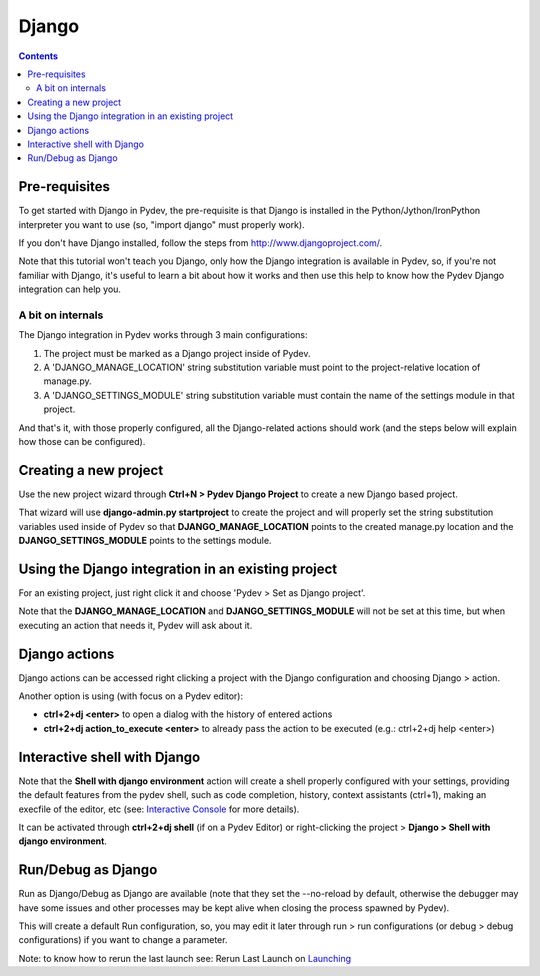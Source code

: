 Django
---------

.. contents::



Pre-requisites
=======================

To get started with Django in Pydev, the pre-requisite is that Django is installed in the 
Python/Jython/IronPython interpreter you want to use (so, "import django" must properly work).

If you don't have Django installed, follow the steps from http://www.djangoproject.com/. 

Note that this tutorial won't teach you Django, only how the Django integration is available in Pydev, 
so, if you're not familiar with Django, it's useful to learn a bit about 
how it works and then use this help to know how the Pydev Django integration can help you. 



A bit on internals
~~~~~~~~~~~~~~~~~~~~

The Django integration in Pydev works through 3 main configurations:

1. The project must be marked as a Django project inside of Pydev.

2. A 'DJANGO_MANAGE_LOCATION' string substitution variable must point to the project-relative location of manage.py.

3. A 'DJANGO_SETTINGS_MODULE' string substitution variable must contain the name of the settings module in that project.

And that's it, with those properly configured, all the Django-related actions should work (and the steps below
will explain how those can be configured).



Creating a new project
=======================

Use the new project wizard through **Ctrl+N > Pydev Django Project** to create a new Django based project.

.. image:: images/django/pydev_django_project.png
   :class: snap   
   
That wizard will use **django-admin.py startproject** to create the project 
and will properly set the string substitution variables used inside of Pydev so that **DJANGO_MANAGE_LOCATION** points 
to the created manage.py location and the **DJANGO_SETTINGS_MODULE** points to the settings module.



Using the Django integration in an existing project
====================================================

For an existing project, just right click it and choose 'Pydev > Set as Django project'. 

.. image:: images/django/set_as_pydev_django_project.png
   :class: snap   
   
Note that the **DJANGO_MANAGE_LOCATION** and **DJANGO_SETTINGS_MODULE** will not be set at
this time, but when executing an action that needs it, Pydev will ask about it.




Django actions
================

Django actions can be accessed right clicking a project with the Django configuration and choosing Django > action.

.. image:: images/django/django_actions.png
   :class: snap   

Another option is using (with focus on a Pydev editor):

* **ctrl+2+dj <enter>** to open a dialog with the history of entered actions 
* **ctrl+2+dj action_to_execute <enter>** to already pass the action to be executed (e.g.: ctrl+2+dj help <enter>)

.. image:: images/django/django_ctrl_2.png
   :class: snap   



Interactive shell with Django
==============================

.. _`Interactive Console`: manual_adv_interactive_console.html
.. _Launching: manual_adv_launch.html


Note that the **Shell with django environment** action will create a shell properly configured with your settings, 
providing the default features from the pydev shell, such as code completion, history, context assistants 
(ctrl+1), making an execfile of the editor, etc (see: `Interactive Console`_ for more details).

It can be activated through **ctrl+2+dj shell** (if on a Pydev Editor) or right-clicking the project > **Django > Shell with django environment**.

.. image:: images/django/django_shell.png
   :class: snap   



Run/Debug as Django
====================


Run as Django/Debug as Django are available (note that they set the --no-reload by default, otherwise 
the debugger may have some issues and other processes may be kept alive when closing the process spawned by Pydev).

.. image:: images/django/run_as_django.png
   :class: snap   
   
This will create a default Run configuration, so, you may edit it later through run > run configurations (or debug > debug configurations)
if you want to change a parameter.

Note: to know how to rerun the last launch see: Rerun Last Launch on Launching_
